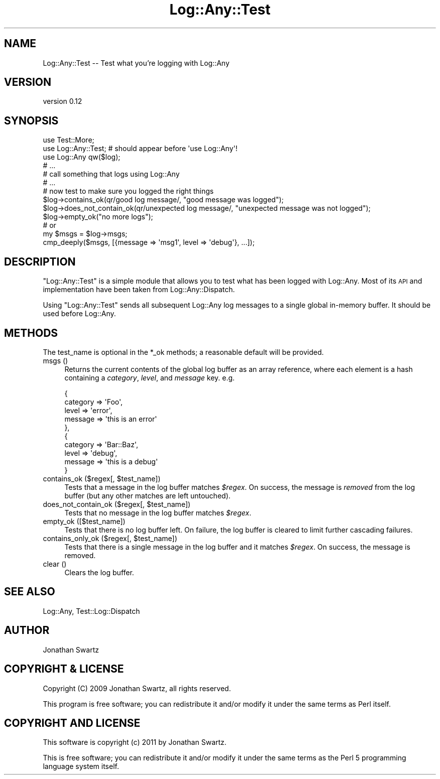 .\" Automatically generated by Pod::Man 2.23 (Pod::Simple 3.14)
.\"
.\" Standard preamble:
.\" ========================================================================
.de Sp \" Vertical space (when we can't use .PP)
.if t .sp .5v
.if n .sp
..
.de Vb \" Begin verbatim text
.ft CW
.nf
.ne \\$1
..
.de Ve \" End verbatim text
.ft R
.fi
..
.\" Set up some character translations and predefined strings.  \*(-- will
.\" give an unbreakable dash, \*(PI will give pi, \*(L" will give a left
.\" double quote, and \*(R" will give a right double quote.  \*(C+ will
.\" give a nicer C++.  Capital omega is used to do unbreakable dashes and
.\" therefore won't be available.  \*(C` and \*(C' expand to `' in nroff,
.\" nothing in troff, for use with C<>.
.tr \(*W-
.ds C+ C\v'-.1v'\h'-1p'\s-2+\h'-1p'+\s0\v'.1v'\h'-1p'
.ie n \{\
.    ds -- \(*W-
.    ds PI pi
.    if (\n(.H=4u)&(1m=24u) .ds -- \(*W\h'-12u'\(*W\h'-12u'-\" diablo 10 pitch
.    if (\n(.H=4u)&(1m=20u) .ds -- \(*W\h'-12u'\(*W\h'-8u'-\"  diablo 12 pitch
.    ds L" ""
.    ds R" ""
.    ds C` ""
.    ds C' ""
'br\}
.el\{\
.    ds -- \|\(em\|
.    ds PI \(*p
.    ds L" ``
.    ds R" ''
'br\}
.\"
.\" Escape single quotes in literal strings from groff's Unicode transform.
.ie \n(.g .ds Aq \(aq
.el       .ds Aq '
.\"
.\" If the F register is turned on, we'll generate index entries on stderr for
.\" titles (.TH), headers (.SH), subsections (.SS), items (.Ip), and index
.\" entries marked with X<> in POD.  Of course, you'll have to process the
.\" output yourself in some meaningful fashion.
.ie \nF \{\
.    de IX
.    tm Index:\\$1\t\\n%\t"\\$2"
..
.    nr % 0
.    rr F
.\}
.el \{\
.    de IX
..
.\}
.\"
.\" Accent mark definitions (@(#)ms.acc 1.5 88/02/08 SMI; from UCB 4.2).
.\" Fear.  Run.  Save yourself.  No user-serviceable parts.
.    \" fudge factors for nroff and troff
.if n \{\
.    ds #H 0
.    ds #V .8m
.    ds #F .3m
.    ds #[ \f1
.    ds #] \fP
.\}
.if t \{\
.    ds #H ((1u-(\\\\n(.fu%2u))*.13m)
.    ds #V .6m
.    ds #F 0
.    ds #[ \&
.    ds #] \&
.\}
.    \" simple accents for nroff and troff
.if n \{\
.    ds ' \&
.    ds ` \&
.    ds ^ \&
.    ds , \&
.    ds ~ ~
.    ds /
.\}
.if t \{\
.    ds ' \\k:\h'-(\\n(.wu*8/10-\*(#H)'\'\h"|\\n:u"
.    ds ` \\k:\h'-(\\n(.wu*8/10-\*(#H)'\`\h'|\\n:u'
.    ds ^ \\k:\h'-(\\n(.wu*10/11-\*(#H)'^\h'|\\n:u'
.    ds , \\k:\h'-(\\n(.wu*8/10)',\h'|\\n:u'
.    ds ~ \\k:\h'-(\\n(.wu-\*(#H-.1m)'~\h'|\\n:u'
.    ds / \\k:\h'-(\\n(.wu*8/10-\*(#H)'\z\(sl\h'|\\n:u'
.\}
.    \" troff and (daisy-wheel) nroff accents
.ds : \\k:\h'-(\\n(.wu*8/10-\*(#H+.1m+\*(#F)'\v'-\*(#V'\z.\h'.2m+\*(#F'.\h'|\\n:u'\v'\*(#V'
.ds 8 \h'\*(#H'\(*b\h'-\*(#H'
.ds o \\k:\h'-(\\n(.wu+\w'\(de'u-\*(#H)/2u'\v'-.3n'\*(#[\z\(de\v'.3n'\h'|\\n:u'\*(#]
.ds d- \h'\*(#H'\(pd\h'-\w'~'u'\v'-.25m'\f2\(hy\fP\v'.25m'\h'-\*(#H'
.ds D- D\\k:\h'-\w'D'u'\v'-.11m'\z\(hy\v'.11m'\h'|\\n:u'
.ds th \*(#[\v'.3m'\s+1I\s-1\v'-.3m'\h'-(\w'I'u*2/3)'\s-1o\s+1\*(#]
.ds Th \*(#[\s+2I\s-2\h'-\w'I'u*3/5'\v'-.3m'o\v'.3m'\*(#]
.ds ae a\h'-(\w'a'u*4/10)'e
.ds Ae A\h'-(\w'A'u*4/10)'E
.    \" corrections for vroff
.if v .ds ~ \\k:\h'-(\\n(.wu*9/10-\*(#H)'\s-2\u~\d\s+2\h'|\\n:u'
.if v .ds ^ \\k:\h'-(\\n(.wu*10/11-\*(#H)'\v'-.4m'^\v'.4m'\h'|\\n:u'
.    \" for low resolution devices (crt and lpr)
.if \n(.H>23 .if \n(.V>19 \
\{\
.    ds : e
.    ds 8 ss
.    ds o a
.    ds d- d\h'-1'\(ga
.    ds D- D\h'-1'\(hy
.    ds th \o'bp'
.    ds Th \o'LP'
.    ds ae ae
.    ds Ae AE
.\}
.rm #[ #] #H #V #F C
.\" ========================================================================
.\"
.IX Title "Log::Any::Test 3"
.TH Log::Any::Test 3 "2011-03-23" "perl v5.12.3" "User Contributed Perl Documentation"
.\" For nroff, turn off justification.  Always turn off hyphenation; it makes
.\" way too many mistakes in technical documents.
.if n .ad l
.nh
.SH "NAME"
Log::Any::Test \-\- Test what you're logging with Log::Any
.SH "VERSION"
.IX Header "VERSION"
version 0.12
.SH "SYNOPSIS"
.IX Header "SYNOPSIS"
.Vb 3
\&    use Test::More;
\&    use Log::Any::Test;    # should appear before \*(Aquse Log::Any\*(Aq!
\&    use Log::Any qw($log);
\&
\&    # ...
\&    # call something that logs using Log::Any
\&    # ...
\&
\&    # now test to make sure you logged the right things
\&
\&    $log\->contains_ok(qr/good log message/, "good message was logged");
\&    $log\->does_not_contain_ok(qr/unexpected log message/, "unexpected message was not logged");
\&    $log\->empty_ok("no more logs");
\&
\&    # or
\&
\&    my $msgs = $log\->msgs;
\&    cmp_deeply($msgs, [{message => \*(Aqmsg1\*(Aq, level => \*(Aqdebug\*(Aq}, ...]);
.Ve
.SH "DESCRIPTION"
.IX Header "DESCRIPTION"
\&\f(CW\*(C`Log::Any::Test\*(C'\fR is a simple module that allows you to test what has been
logged with Log::Any. Most of its \s-1API\s0 and implementation have been taken from
Log::Any::Dispatch.
.PP
Using \f(CW\*(C`Log::Any::Test\*(C'\fR sends all subsequent Log::Any log messages to a single
global in-memory buffer.  It should be used before Log::Any.
.SH "METHODS"
.IX Header "METHODS"
The test_name is optional in the *_ok methods; a reasonable default will be
provided.
.IP "msgs ()" 4
.IX Item "msgs ()"
Returns the current contents of the global log buffer as an array reference,
where each element is a hash containing a \fIcategory\fR, \fIlevel\fR, and \fImessage\fR
key.  e.g.
.Sp
.Vb 10
\&  {
\&    category => \*(AqFoo\*(Aq,
\&    level => \*(Aqerror\*(Aq,
\&    message => \*(Aqthis is an error\*(Aq
\&  },
\&  {
\&    category => \*(AqBar::Baz\*(Aq,
\&    level => \*(Aqdebug\*(Aq,
\&    message => \*(Aqthis is a debug\*(Aq
\&  }
.Ve
.ie n .IP "contains_ok ($regex[, $test_name])" 4
.el .IP "contains_ok ($regex[, \f(CW$test_name\fR])" 4
.IX Item "contains_ok ($regex[, $test_name])"
Tests that a message in the log buffer matches \fI\f(CI$regex\fI\fR. On success, the
message is \fIremoved\fR from the log buffer (but any other matches are left
untouched).
.ie n .IP "does_not_contain_ok ($regex[, $test_name])" 4
.el .IP "does_not_contain_ok ($regex[, \f(CW$test_name\fR])" 4
.IX Item "does_not_contain_ok ($regex[, $test_name])"
Tests that no message in the log buffer matches \fI\f(CI$regex\fI\fR.
.IP "empty_ok ([$test_name])" 4
.IX Item "empty_ok ([$test_name])"
Tests that there is no log buffer left. On failure, the log buffer is cleared
to limit further cascading failures.
.ie n .IP "contains_only_ok ($regex[, $test_name])" 4
.el .IP "contains_only_ok ($regex[, \f(CW$test_name\fR])" 4
.IX Item "contains_only_ok ($regex[, $test_name])"
Tests that there is a single message in the log buffer and it matches
\&\fI\f(CI$regex\fI\fR. On success, the message is removed.
.IP "clear ()" 4
.IX Item "clear ()"
Clears the log buffer.
.SH "SEE ALSO"
.IX Header "SEE ALSO"
Log::Any, Test::Log::Dispatch
.SH "AUTHOR"
.IX Header "AUTHOR"
Jonathan Swartz
.SH "COPYRIGHT & LICENSE"
.IX Header "COPYRIGHT & LICENSE"
Copyright (C) 2009 Jonathan Swartz, all rights reserved.
.PP
This program is free software; you can redistribute it and/or modify it under
the same terms as Perl itself.
.SH "COPYRIGHT AND LICENSE"
.IX Header "COPYRIGHT AND LICENSE"
This software is copyright (c) 2011 by Jonathan Swartz.
.PP
This is free software; you can redistribute it and/or modify it under
the same terms as the Perl 5 programming language system itself.
